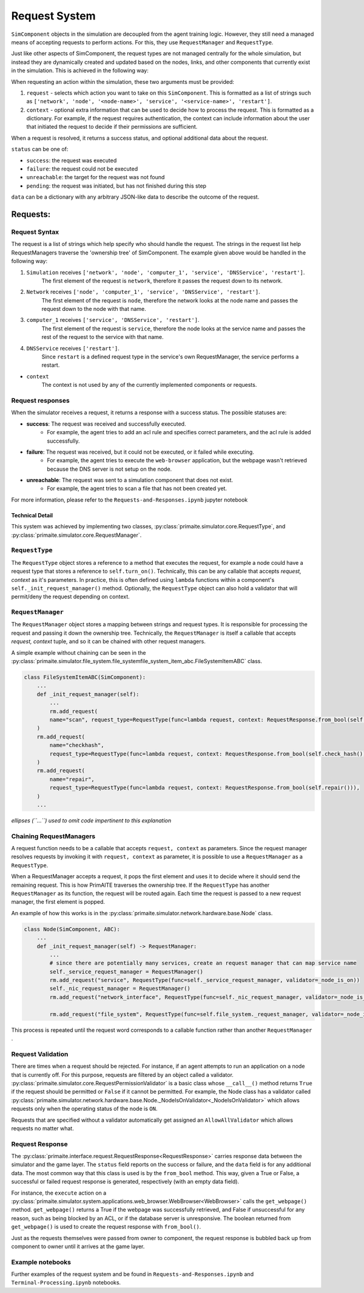.. only:: comment

    © Crown-owned copyright 2025, Defence Science and Technology Laboratory UK

.. _request_system:

Request System
**************

``SimComponent`` objects in the simulation are decoupled from the agent training logic. However, they still need a managed means of accepting requests to perform actions. For this, they use ``RequestManager`` and ``RequestType``.

Just like other aspects of SimComponent, the request types are not managed centrally for the whole simulation, but instead they are dynamically created and updated based on the nodes, links, and other components that currently exist in the simulation. This is achieved in the following way:

When requesting an action within the simulation, these two arguments must be provided:

1. ``request`` - selects which action you want to take on this ``SimComponent``. This is formatted as a list of strings such as ``['network', 'node', '<node-name>', 'service', '<service-name>', 'restart']``.
2. ``context`` - optional extra information that can be used to decide how to process the request. This is formatted as a dictionary. For example, if the request requires authentication, the context can include information about the user that initiated the request to decide if their permissions are sufficient.

When a request is resolved, it returns a success status, and optional additional data about the request.

``status`` can be one of:

* ``success``: the request was executed
* ``failure``: the request could not be executed
* ``unreachable``: the target for the request was not found
* ``pending``: the request was initiated, but has not finished during this step

``data`` can be a dictionary with any arbitrary JSON-like data to describe the outcome of the request.

Requests:
"""""""""

Request Syntax
---------------

The request is a list of strings which help specify who should handle the request. The strings in the request list help RequestManagers traverse the 'ownership tree' of SimComponent. The example given above would be handled in the following way:

1. ``Simulation`` receives ``['network', 'node', 'computer_1', 'service', 'DNSService', 'restart']``.
    The first element of the request is ``network``, therefore it passes the request down to its network.
2. ``Network`` receives ``['node', 'computer_1', 'service', 'DNSService', 'restart']``.
    The first element of the request is ``node``, therefore the network looks at the node name and passes the request down to the node with that name.
3. ``computer_1`` receives ``['service', 'DNSService', 'restart']``.
    The first element of the request is ``service``, therefore the node looks at the service name and passes the rest of the request to the service with that name.
4. ``DNSService`` receives ``['restart']``.
    Since ``restart`` is a defined request type in the service's own RequestManager, the service performs a restart.

- ``context``
    The context is not used by any of the currently implemented components or requests.

Request responses
-----------------

When the simulator receives a request, it returns a response with a success status. The possible statuses are:

* **success**: The request was received and successfully executed.
    * For example, the agent tries to add an acl rule and specifies correct parameters, and the acl rule is added successfully.

* **failure**: The request was received, but it could not be executed, or it failed while executing.
    * For example, the agent tries to execute the ``web-browser`` application, but the webpage wasn't retrieved because the DNS server is not setup on the node.

* **unreachable**: The request was sent to a simulation component that does not exist.
    * For example, the agent tries to scan a file that has not been created yet.

For more information, please refer to the ``Requests-and-Responses.ipynb`` jupyter notebook

Technical Detail
================

This system was achieved by implementing two classes, :py:class:`primaite.simulator.core.RequestType`, and :py:class:`primaite.simulator.core.RequestManager`.

``RequestType``
---------------

The ``RequestType`` object stores a reference to a method that executes the request, for example a node could have a request type that stores a reference to ``self.turn_on()``. Technically, this can be any callable that accepts `request, context` as it's parameters. In practice, this is often defined using ``lambda`` functions within a component's ``self._init_request_manager()`` method. Optionally, the ``RequestType`` object can also hold a validator that will permit/deny the request depending on context.

``RequestManager``
------------------

The ``RequestManager`` object stores a mapping between strings and request types. It is responsible for processing the request and passing it down the ownership tree. Technically, the ``RequestManager`` is itself a callable that accepts `request, context` tuple, and so it can be chained with other request managers.

A simple example without chaining can be seen in the :py:class:`primaite.simulator.file_system.file_systemfile_system_item_abc.FileSystemItemABC` class.

.. code-block:: python

    class FileSystemItemABC(SimComponent):
        ...
        def _init_request_manager(self):
            ...
            rm.add_request(
            name="scan", request_type=RequestType(func=lambda request, context: RequestResponse.from_bool(self.scan()))
        )
        rm.add_request(
            name="checkhash",
            request_type=RequestType(func=lambda request, context: RequestResponse.from_bool(self.check_hash())),
        )
        rm.add_request(
            name="repair",
            request_type=RequestType(func=lambda request, context: RequestResponse.from_bool(self.repair())),
        )
        ...

*ellipses (``...``) used to omit code impertinent to this explanation*

Chaining RequestManagers
------------------------

A request function needs to be a callable that accepts ``request, context`` as parameters. Since the request manager resolves requests by invoking it with ``request, context`` as parameter, it is possible to use a ``RequestManager`` as a ``RequestType``.

When a RequestManager accepts a request, it pops the first element and uses it to decide where it should send the remaining request. This is how PrimAITE traverses the ownership tree. If the ``RequestType`` has another ``RequestManager`` as its function, the request will be routed again. Each time the request is passed to a new request manager, the first element is popped.

An example of how this works is in the :py:class:`primaite.simulator.network.hardware.base.Node` class.

.. code-block:: python

    class Node(SimComponent, ABC):
        ...
        def _init_request_manager(self) -> RequestManager:
            ...
            # since there are potentially many services, create an request manager that can map service name
            self._service_request_manager = RequestManager()
            rm.add_request("service", RequestType(func=self._service_request_manager, validator=_node_is_on))
            self._nic_request_manager = RequestManager()
            rm.add_request("network_interface", RequestType(func=self._nic_request_manager, validator=_node_is_on))

            rm.add_request("file_system", RequestType(func=self.file_system._request_manager, validator=_node_is_on))


This process is repeated until the request word corresponds to a callable function rather than another ``RequestManager`` .

Request Validation
------------------

There are times when a request should be rejected. For instance, if an agent attempts to run an application on a node that is currently off. For this purpose, requests are filtered by an object called a validator. :py:class:`primaite.simulator.core.RequestPermissionValidator` is a basic class whose ``__call__()`` method returns ``True`` if the request should be permitted or ``False`` if it cannot be permitted. For example, the Node class has a validator called :py:class:`primaite.simulator.network.hardware.base.Node._NodeIsOnValidator<_NodeIsOnValidator>` which allows requests only when the operating status of the node is ``ON``.

Requests that are specified without a validator automatically get assigned an ``AllowAllValidator`` which allows requests no matter what.

Request Response
----------------

The :py:class:`primaite.interface.request.RequestResponse<RequestResponse>` carries response data between the simulator and the game layer. The ``status`` field reports on the success or failure, and the ``data`` field is for any additional data. The most common way that this class is used is by the ``from_bool`` method. This way, given a True or False, a successful or failed request response is generated, respectively (with an empty data field).

For instance, the ``execute`` action on a :py:class:`primaite.simulator.system.applications.web_browser.WebBrowser<WebBrowser>` calls the ``get_webpage()`` method. ``get_webpage()`` returns a True if the webpage was successfully retrieved, and False if unsuccessful for any reason, such as being blocked by an ACL, or if the database server is unresponsive. The boolean returned from ``get_webpage()`` is used to create the request response with ``from_bool()``.

Just as the requests themselves were passed from owner to component, the request response is bubbled back up from component to owner until it arrives at the game layer.

Example notebooks
-----------------
Further examples of the request system and be found in ``Requests-and-Responses.ipynb``
and ``Terminal-Processing.ipynb`` notebooks.
